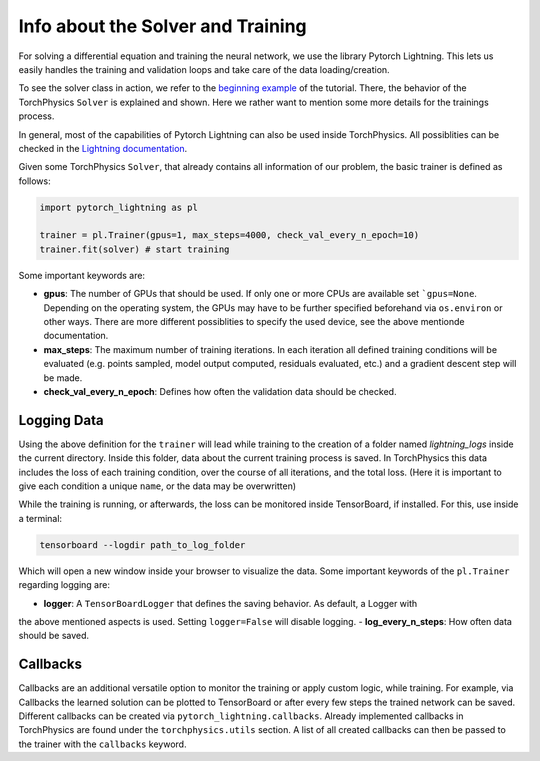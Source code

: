 ==================================
Info about the Solver and Training
==================================
For solving a differential equation and training the neural network, we use the 
library Pytorch Lightning. This lets us easily handles the training and validation 
loops and take care of the data loading/creation. 

To see the solver class in action, we refer to the `beginning example`_ of the tutorial. 
There, the behavior of the TorchPhysics ``Solver`` is explained and shown. 
Here we rather want to mention some more details for the trainings process.

In general, most of the capabilities of Pytorch Lightning can also be used inside 
TorchPhysics. All possiblities can be checked in the `Lightning documentation`_.

.. _`beginning example`: solve_pde.html
.. _`Lightning documentation`: https://pytorch-lightning.readthedocs.io/en/stable/common/trainer.html

Given some TorchPhysics ``Solver``, that already contains all information of our problem, 
the basic trainer is defined as follows:

.. code-block:: python
  
  import pytorch_lightning as pl

  trainer = pl.Trainer(gpus=1, max_steps=4000, check_val_every_n_epoch=10)
  trainer.fit(solver) # start training

Some important keywords are:

- **gpus**: The number of GPUs that should be used. If only one or more CPUs are available
  set ```gpus=None``. Depending on the operating system, the GPUs may have to be further
  specified beforehand via ``os.environ`` or other ways. There are more different possiblities to 
  specify the used device, see the above mentionde documentation.
- **max_steps**: The maximum number of training iterations. In each iteration
  all defined training conditions will be evaluated 
  (e.g. points sampled, model output computed, residuals evaluated, etc.) and a 
  gradient descent step will be made.
- **check_val_every_n_epoch**: Defines how often the validation data should be checked. 

Logging Data 
------------
Using the above definition for the ``trainer`` will lead while training to the creation of a folder named
*lightning_logs* inside the current directory. Inside this folder, data about the current training
process is saved. In TorchPhysics this data includes the loss of each training condition, over the 
course of all iterations, and the total loss. 
(Here it is important to give each condition a unique ``name``, or the data may be overwritten) 

While the training is running, or afterwards, the loss can be monitored inside TensorBoard, if installed. 
For this, use inside a terminal:

.. code-block:: console
  
  tensorboard --logdir path_to_log_folder

Which will open a new window inside your browser to visualize the data. Some important keywords of 
the ``pl.Trainer`` regarding logging are:

- **logger**: A ``TensorBoardLogger`` that defines the saving behavior. As default, a Logger with
the above mentioned aspects is used. Setting ``logger=False`` will disable logging.
- **log_every_n_steps**: How often data should be saved.

Callbacks
---------
Callbacks are an additional versatile option to monitor the training or apply custom logic, while 
training. For example, via Callbacks the learned solution can be plotted to TensorBoard or after
every few steps the trained network can be saved. Different callbacks can be created via
``pytorch_lightning.callbacks``. Already implemented callbacks in TorchPhysics are found under
the ``torchphysics.utils`` section. A list of all created callbacks can then be passed to the trainer 
with the ``callbacks`` keyword.